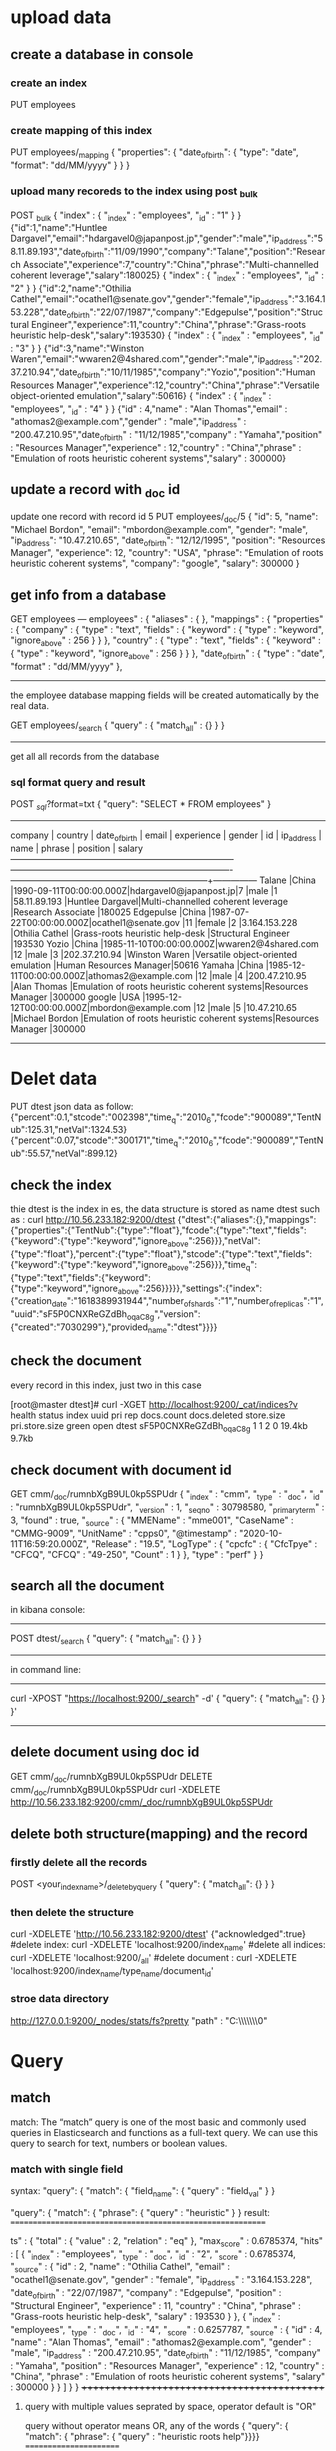 * upload data 


** create a database in console
*** create an index
PUT employees


*** create mapping of this index
PUT employees/_mapping
{ "properties": { "date_of_birth": { "type": "date", "format": "dd/MM/yyyy" } } }


*** upload many recoreds to the index using post _bulk
POST _bulk
{ "index" : { "_index" : "employees", "_id" : "1" } }
{"id":1,"name":"Huntlee Dargavel","email":"hdargavel0@japanpost.jp","gender":"male","ip_address":"58.11.89.193","date_of_birth":"11/09/1990","company":"Talane","position":"Research Associate","experience":7,"country":"China","phrase":"Multi-channelled coherent leverage","salary":180025}
{ "index" : { "_index" : "employees", "_id" : "2" } }
{"id":2,"name":"Othilia Cathel","email":"ocathel1@senate.gov","gender":"female","ip_address":"3.164.153.228","date_of_birth":"22/07/1987","company":"Edgepulse","position":"Structural Engineer","experience":11,"country":"China","phrase":"Grass-roots heuristic help-desk","salary":193530}
{ "index" : { "_index" : "employees", "_id" : "3" } }
{"id":3,"name":"Winston Waren","email":"wwaren2@4shared.com","gender":"male","ip_address":"202.37.210.94","date_of_birth":"10/11/1985","company":"Yozio","position":"Human Resources Manager","experience":12,"country":"China","phrase":"Versatile object-oriented emulation","salary":50616}
{ "index" : { "_index" : "employees", "_id" : "4" } }
{"id" : 4,"name" : "Alan Thomas","email" : "athomas2@example.com","gender" : "male","ip_address" : "200.47.210.95","date_of_birth" : "11/12/1985","company" : "Yamaha","position" : "Resources Manager","experience" : 12,"country" : "China","phrase" : "Emulation of roots heuristic coherent systems","salary" : 300000}

** update a record with _doc id
update one record with record id 5
PUT employees/_doc/5
{
  "id": 5,
  "name": "Michael Bordon",
  "email": "mbordon@example.com",
  "gender": "male",
  "ip_address": "10.47.210.65",
  "date_of_birth": "12/12/1995",
  "position": "Resources Manager",
  "experience": 12,
  "country": "USA",
  "phrase": "Emulation of roots heuristic coherent systems",
  "company": "google",
  "salary": 300000
}
** get info from a database
GET employees
---
employees" : {
    "aliases" : { },
    "mappings" : {
      "properties" : {
        "company" : {
          "type" : "text",
          "fields" : {
            "keyword" : {
              "type" : "keyword",
              "ignore_above" : 256
            }
          }
        },
        "country" : {
          "type" : "text",
          "fields" : {
            "keyword" : {
              "type" : "keyword",
              "ignore_above" : 256
            }
          }
        },
        "date_of_birth" : {
          "type" : "date",
          "format" : "dd/MM/yyyy"
        },
--------------
the employee database mapping fields will be created automatically by the real data.


GET employees/_search
{
    "query" : {
        "match_all" : {}
    }
}
---------
get all all records from the database


*** sql format query and result
POST /_sql/?format=txt
{ "query": "SELECT * FROM employees" }
--------------------------------------------------------------------------------------------------------------------------------------------------------
    company    |    country    |     date_of_birth      |         email         |  experience   |    gender     |      id       |  ip_address   |      name      |                   phrase                    |       position        |    salary     
---------------+---------------+------------------------+-----------------------+---------------+---------------+---------------+---------------+----------------+---------------------------------------------+-----------------------+---------------
Talane         |China          |1990-09-11T00:00:00.000Z|hdargavel0@japanpost.jp|7              |male           |1              |58.11.89.193   |Huntlee Dargavel|Multi-channelled coherent leverage           |Research Associate     |180025         
Edgepulse      |China          |1987-07-22T00:00:00.000Z|ocathel1@senate.gov    |11             |female         |2              |3.164.153.228  |Othilia Cathel  |Grass-roots heuristic help-desk              |Structural Engineer    |193530         
Yozio          |China          |1985-11-10T00:00:00.000Z|wwaren2@4shared.com    |12             |male           |3              |202.37.210.94  |Winston Waren   |Versatile object-oriented emulation          |Human Resources Manager|50616          
Yamaha         |China          |1985-12-11T00:00:00.000Z|athomas2@example.com   |12             |male           |4              |200.47.210.95  |Alan Thomas     |Emulation of roots heuristic coherent systems|Resources Manager      |300000         
google         |USA            |1995-12-12T00:00:00.000Z|mbordon@example.com    |12             |male           |5              |10.47.210.65   |Michael Bordon  |Emulation of roots heuristic coherent systems|Resources Manager      |300000         
------------------------------------------------------------------------------------------------------------------------------------------------


* Delet data
PUT dtest
json data as follow:
{"percent":0.1,"stcode":"002398","time_q":"2010_6","fcode":"900089","TentNub":125.31,"netVal":1324.53}
{"percent":0.07,"stcode":"300171","time_q":"2010_6","fcode":"900089","TentNub":55.57,"netVal":899.12}

** check the index 

thie dtest is the index in es,  the data structure is stored as name dtest such as :
 curl http://10.56.233.182:9200/dtest
 {"dtest":{"aliases":{},"mappings":{"properties":{"TentNub":{"type":"float"},"fcode":{"type":"text","fields":{"keyword":{"type":"keyword","ignore_above":256}}},"netVal":{"type":"float"},"percent":{"type":"float"},"stcode":{"type":"text","fields":{"keyword":{"type":"keyword","ignore_above":256}}},"time_q":{"type":"text","fields":{"keyword":{"type":"keyword","ignore_above":256}}}}},"settings":{"index":{"creation_date":"1618389931944","number_of_shards":"1","number_of_replicas":"1","uuid":"sF5P0CNXReGZdBh_oqaC8g","version":{"created":"7030299"},"provided_name":"dtest"}}}}

** check the document
every record in this index, just two in this case

[root@master dtest]# curl -XGET http://localhost:9200/_cat/indices?v
health status index                uuid                   pri rep docs.count docs.deleted store.size pri.store.size
green  open   dtest                sF5P0CNXReGZdBh_oqaC8g   1   1          2            0     19.4kb          9.7kb

** check document with document id
GET cmm/_doc/rumnbXgB9UL0kp5SPUdr
{
  "_index" : "cmm",
  "_type" : "_doc",
  "_id" : "rumnbXgB9UL0kp5SPUdr",
  "_version" : 1,
  "_seq_no" : 30798580,
  "_primary_term" : 3,
  "found" : true,
  "_source" : {
    "MMEName" : "mme001",
    "CaseName" : "CMMG-9009",
    "UnitName" : "cpps0",
    "@timestamp" : "2020-10-11T16:59:20.000Z",
    "Release" : "19.5",
    "LogType" : {
      "cpcfc" : {
        "CfcTpye" : "CFCQ",
        "CFCQ" : "49-250",
        "Count" : 1
      }
    },
    "type" : "perf"
  }
}



** search all the document
in kibana console:
-----------------------
POST dtest/_search
{
    "query": {
        "match_all": {}
    }
}
---------------
in command line:
--------------------------------------------------
curl -XPOST "https://localhost:9200/_search" -d'
  {
       "query": {
              "match_all": {}
                   }
                     }'
-------------------------------

** delete document using doc id
GET cmm/_doc/rumnbXgB9UL0kp5SPUdr
DELETE cmm/_doc/rumnbXgB9UL0kp5SPUdr
curl -XDELETE http://10.56.233.182:9200/cmm/_doc/rumnbXgB9UL0kp5SPUdr


** delete both structure(mapping) and the record
*** firstly delete all the records
POST <your_index_name>/_delete_by_query
{
    "query": {
        "match_all": {}
    }
} 

*** then delete the structure
curl -XDELETE 'http://10.56.233.182:9200/dtest'
{"acknowledged":true}
#delete index:         curl -XDELETE 'localhost:9200/index_name'
#delete all indices:   curl -XDELETE 'localhost:9200/_all'
#delete document   :   curl -XDELETE 'localhost:9200/index_name/type_name/document_id'

*** stroe data directory
http://127.0.0.1:9200/_nodes/stats/fs?pretty
"path" : "C:\\ProgramData\\Elastic\\Elasticsearch\\data\\nodes\\0"

* Query
** match  
match:  The “match” query is one of the most basic and commonly used queries in Elasticsearch and functions as a full-text query. 
We can use this query to search for text, numbers or boolean values.
***  match  with single field  
syntax:
"query": { "match": { "field_name": { "query" : "field_val" } }

"query": { "match": { "phrase": { "query" : "heuristic" } }
result:
===========================================================

ts" : {
    "total" : {
      "value" : 2,
      "relation" : "eq"
    },
    "max_score" : 0.6785374,
    "hits" : [
      {
        "_index" : "employees",
        "_type" : "_doc",
        "_id" : "2",
        "_score" : 0.6785374,
        "_source" : { "id" : 2, "name" : "Othilia Cathel", "email" : "ocathel1@senate.gov", "gender" : "female", "ip_address" : "3.164.153.228", "date_of_birth" : "22/07/1987", 
        "company" : "Edgepulse", "position" : "Structural Engineer", "experience" : 11, "country" : "China", "phrase" : "Grass-roots heuristic help-desk", "salary" : 193530 } }, 
      { "_index" : "employees", "_type" : "_doc",
        "_id" : "4",
        "_score" : 0.6257787,
        "_source" : {
          "id" : 4,
          "name" : "Alan Thomas", "email" : "athomas2@example.com", "gender" : "male", "ip_address" : "200.47.210.95", "date_of_birth" : "11/12/1985", "company" : "Yamaha", 
               "position" : "Resources Manager", "experience" : 12, "country" : "China", "phrase" : "Emulation of roots heuristic coherent systems", "salary" : 300000 } } ] } }
++++++++++++++++++++++++++++++++++++++++++++

**** query with multiple values seprated by space,  operator default is "OR"
query without operator means OR, any of the words
{ "query": { "match": { "phrase": { "query" : "heuristic roots help"}}}}
=======================

         "phrase" : "Grass-roots heuristic help-desk",
          "salary" : 193530
         "country" : "China",
          "phrase" : "Emulation of roots heuristic coherent systems",
          "salary" : 300000
        }


**** query operator  "AND"
POST employees/_search
{ "query": { "match": { "phrase": { "query" : "heuristic roots help", "operator" : "AND" } } } }
query phrase value has three words
===========
    "hits" : [
                "id" : 2,
          "name" : "Othilia Cathel", "email" : "ocathel1@senate.gov", "gender" : "female", "ip_address" : "3.164.153.228", "date_of_birth" : "22/07/1987", "company" : "Edgepulse", "position" : "Structural Engineer", "experience" : 11,
          "country" : "China", "phrase" : "Grass-roots heuristic help-desk", "salary" : 193530
        }
=========================================

*** multi match (match with multiple fields)
POST employees/_search
{ "query": { "multi_match": { "query" : "research help" , "fields": ["position","phrase"] } } }
=================
          "position" : "Research Associate",
          "phrase" : "Multi-channelled coherent leverage",
          },
      {
         "position" : "Structural Engineer",
          "phrase" : "Grass-roots heuristic help-desk", 
====================================================

*** query with  match_phrase
match_phrase means query the exact order and words in a fields
GET employees/_search
{ "query": { "match_phrase": { "phrase": { "query": "roots heuristic coherent" } } } }
-------------------------------------------------
          "phrase" : "Emulation of roots heuristic coherent systems",
----------------------------------------

**** slop parameter
 "query": { "match_phrase": { "phrase": { "query": "roots coherent", "slop": 1 } } }
 ============================= "phrase" : "Emulation of roots heuristic coherent systems", 


*** query with match_phrase_prefix
GET employees/_search
{
"_source": [ "phrase" ],
  "query": { "match_phrase_prefix": { "phrase": { "query": "roots heuristic co" } } } }
===============
  "_source" : { "phrase" : "Emulation of roots heuristic coherent systems" }


** query with range
POST employees/_search
{ "query": { "range" : { "experience" : { "gte" : 10, "lte" : 12 } } } }
------------------------------
_source" : {
          "phrase" : "Grass-roots heuristic help-desk",
          "experience" : 11
        }
       "_source" : { "phrase" : "Versatile object-oriented emulation", "experience" : 12 }

** query with term/terms

Term level queries are used to query structured data, which would usually be the exact values.
*** query with term
"query":  { "term":  { "gender": ["female"] }}   ### only one field, multiple fields with terms instead of term
"query":  { "term":  { "experience": 12 }} }
--------
reason": "[term] query does not support array of values",


*** query with terms
"query":  { "terms":  { "gender": ["female","male"] }}


*** term(s) VS. match
String fields can be of type text (treated as full text, like the body of an email), or keyword (treated as exact values, like an email address or a zip code). 
Exact values (like numbers, dates, and keywords) have the exact value specified in the field added to the inverted index in order to make them searchable.
However, text fields are analyzed. This means that their values are first passed through an analyzer to produce a list of terms, which are then added to the inverted index.
There are many ways to analyze text: the default standard analyzer drops most punctuation, breaks up text into individual words, and lower cases them.
 For instance, the standard analyzer would turn the string “Quick Brown Fox!” into the terms [quick, brown, fox].


** query with exists
    "query": { "exists": { "field": "company" } } 


** query with sources ids (internal structure)
POST employees/_search
{ "query": { "ids" : { "values" : ["1", "4"] } } }
================================
        "_source" : { "id" : 1, "name": "hunata .ll"}
        "_source" : { "id" : 4, "name": "Alan Thomas"}

** query with prefix of fileds_value
 GET employees/_search
{ "query": { "prefix": { "name": "al" } } }
"name" : "Alan Thomas",


** query with regular expression
"query": { "regexp": { "position": "res[a-z]*" } } }
"name" : "Huntlee Dargavel",
"position" : "Research Associate"

** query with fuzzy  
  "query": { "fuzzy": { "country": { "value": "Chnia", "fuzziness": "2" } } }
 "country" : "China",


** Boolean query (Compound query)
bool could use 4 fields of clause: 
must       The clause (query) must appear in matching documents and will contribute to the score
must_not
should     results may contain this should clause or not, contain this should clause results will get more score. 
filter

The bool query takes a more-matches-is-better approach, so the score from each matching must or should clause will be added together to provide the final _score for each document.

"query": { "bool": { "must_not": [ { "exists": { "field": "AB" } } ] }

*** query with filter and multimatch
GET employees/_search
{
    "query": {
      "bool": {
        "must":{
        "multi_match" : {
            "query" : "heursitic reserch",
            "fields": ["phrase","position"],
            "fuzziness": 2
        }},
        "filter" :  { "term":{ "experience": 7 } }
    }
    },
    "size": 10
}

*** compound boolean query
(company = Yamaha OR company = Yozio ) AND (position = manager OR position = associate ) AND (salary>=100000)

****  multi_match can't suffice AND
"query": { "multi_match": { "query" : "Yamaha Yozio manager associate" , "fields": ["company", "position" ] }}
-------------------------------------
      "_source" : {
          "company" : "Talane",        ### the company is not right
          "position" : "Research Associate"
        }
      },
      {
          "company" : "Yozio",
          "position" : "Human Resources Manager"
        }
      },
      {
          "company" : "Yamaha",
          "position" : "Resources Manager"                           
------------------------------------------------

**** query with boolean
GET employees/_search
{
    "_source": [ "company", "position"],
    "query":  {
    "bool": {
       "must":[
         { "match": { "company": { "query" : "Yamaha Yozio " } }},
         { "match": { "position":  { "query" : "manager associate" } } }
        ],
       "filter" :  { "range":{ "salary": { "gte": 100000 } } }
    }
    }
}
====================================
 "hits" : [
      {
        "_source" : {
          "company" : "Yamaha",
          "position" : "Resources Manager"
        }
      },
      {
        "_source" : {
          "company" : "Yozio",
          "position" : "Human Resources Manager"
        }
      }
    ]

---------------------------------------------------------

** sort 
*** default sorting(with _score)
"_score" field: This “_score” is computed by how well the query has matched using the default scoring methodologies of Elasticsearch.
clause within filter with no "_score" coputed.
When there is no sort parameter specified in the search request, Elasticsearch returns the document based on the descending values of the “_score” field. 

*** field sort
 "query": { "match": { "phrase":{ "query": "roots" } } },
 "sort": [ { "experience": { "order": "desc" } } ]   
============
     "_source" : {
          "id" : 4, "name" : "Alan Thomas", "email" : "athomas2@example.com", "gender" : "male", "ip_address" : "200.47.210.95", "date_of_birth" : "11/12/1985", "company" : "Yamaha",
          "position" : "Resources Manager", "experience" : 12, "country" : "China", "phrase" : "Emulation of roots heuristic coherent systems", "salary" : 300000
        },
        "sort" : [ 12 ] },
      {
        "_index" : "employees", "_type" : "_doc", "_id" : "2", "_score" : null, "_source" : { "id" : 2, "name" : "Othilia Cathel", "email" : "ocathel1@senate.gov", "gender" : "female",
          "ip_address" : "3.164.153.228", "date_of_birth" : "22/07/1987", "company" : "Edgepulse", "position" : "Structural Engineer", "experience" : 11, "country" : "China",
          "phrase" : "Grass-roots heuristic help-desk", "salary" : 193530 },
        "sort" : [ 11 ] }
======================

*** multiple fields sort
"sort": [
    { "experience": { "order": "desc" } },
    { "salary": { "order": "desc" } }
 ] 
sort will based on experience firstly, if experience is the same then sort based on salary


** Boosting Queries
there are requirements in the search criteria where we neeed to demote certain search results but don not want to 
omit them for the search results altogether.
-------------------------------------------
POST  employees/_search
{
    "query": {
    "boosting" : {
            "positive" : { "match": { "country": "china" } },
            "negative" : { "match": { "company": "Talane" } },
            "negative_boost" : 0.5
        } } } 
----------------
     {
        "_index" : "employees",
        "_type" : "_doc",
        "_id" : "4",
        "_score" : 0.105360515,
        "_source" : {
          "country" : "China",
          "name" : "Alan Thomas",
          "company" : "Yamaha"
        }
      },
      {
        "_index" : "employees",
        "_type" : "_doc",
        "_id" : "1",
        "_score" : 0.052680258,    ### score is 0.5 less than previous one, since Talane is in negative clause
        "_source" : {
          "country" : "China",
          "name" : "Huntlee Dargavel",
          "company" : "Talane"
        }
      }
    ]
===============================================

*** multiple boosting query with boolean
GET employees/_search
{
  "query": {
    "boosting": {
      "positive": { "bool":
                          { "should": [ { "match": { "country": { "query": "usa" } } },
                                        { "range": { "experience": { "gte": 10 } } } ]
                  } },
      "negative": { "match": { "gender": "female" } },
      "negative_boost": 0.5
    } } }

** query string
POST employees/_search
{
  "query": {
    "query_string": {
      "query": "(roots heuristic systems) OR (enigneer~) OR (salary:(>=10000 AND <=52000)) ",
      "fields": [
        "position",
        "phrase^3"
      ]
    }
  }

** Function Score Queries

The function_score query enables us to change the score of the documents that are returned by a query. The function_score
 query requires a query and one or more functions to compute the score.
score function could be used to contribute to calculate the _score with some mode.
***  functions Syntax using filter and weight
GET employees/_search
{
"_source": ["position","phrase"], 
  "query": {
    "function_score": { "query": { "match": { "position": "manager" } }, # query score is es's own algorithm
      "functions": [
        { "filter": { "match": { "phrase": "coherent" } },    #id4_or_score ,id5_or_score  *2
          "weight": 2
        },
        { "filter": { "match": { "phrase": "emulation" } },  #id4_or_score ,id5_or_score, id3_or_score  *10 
          "weight": 10
        }
      ],
      "score_mode": "multiply",   ####this means function's weight * es'own score will make final _scor *2 or *10 
      "boost": "5",              ##### all match id_score * 5
      "boost_mode": "multiply"
    }
  }
}
----------------------
  "hits" : [
      {
        "_index" : "employees",
        "_type" : "_doc",
        "_id" : "4",
        "_score" : 55.981613,
        "_source" : {
          "phrase" : "Emulation of roots heuristic coherent systems",
          "position" : "Resources Manager"
        }
      },
      {
        "_index" : "employees",
        "_type" : "_doc",
        "_id" : "5",
        "_score" : 55.981613,
        "_source" : {
          "phrase" : "Emulation of roots heuristic coherent systems",
          "position" : "Resources Manager"
        }
      },
      {
        "_index" : "employees",
        "_type" : "_doc",
        "_id" : "3",
        "_score" : 23.459919,
        "_source" : {
          "phrase" : "Versatile object-oriented emulation",
          "position" : "Human Resources Manager"
        } } ] } }
====================================
**** orginal score
"hits" : [
      {
        "_index" : "employees",
        "_type" : "_doc",
        "_id" : "4",
        "_score" : 0.5598161,
        "_source" : {
          "phrase" : "Emulation of roots heuristic coherent systems",
          "position" : "Resources Manager"
        }
      },
      {
        "_index" : "employees",
        "_type" : "_doc",
        "_id" : "5",
        "_score" : 0.5598161,
        "_source" : {
          "phrase" : "Emulation of roots heuristic coherent systems",
          "position" : "Resources Manager"
        }
      },
      {
        "_index" : "employees",
        "_type" : "_doc",
        "_id" : "3",
        "_score" : 0.46919838,
        "_source" : {
          "phrase" : "Versatile object-oriented emulation",
          "position" : "Human Resources Manager"
        }
      }
    ]
  }
}
**** score_mode
score_mode specifies how the computed scores are combined:

multiply     scores are multiplied (default)
sum          scores are summed
avg          scores are averaged 
max          maximum score is used
min          minimum score is used 
first        the first function that has a matching filter is applied


**** boost_mode
multiply     scores are multiplied (default)
sum          scores are summed
avg          scores are averaged 
max          maximum score is used
min          minimum score is used 
replace      override the es's own query's score with boots's score

*** function with script in query
------------
GET employees/_search
{
  "_source": [
    "name",
    "experience",
    "salary"
  ],
  "query": {
    "function_score": {
      "query": {
        "match_all": { }  #### get all the records, 
      },
      "functions": [
        {
          "script_score": {
            "script": {
              "source": "(doc['salary'].value/doc['experience'].value)/1000"
            } } } ],
     "boost_mode": "replace"  ## use scripts' calculation result as final score no related to orginal es query score
    } } }
----------------------
"hits" : [
      {
        "_index" : "employees",
        "_type" : "_doc",
        "_id" : "1",
        "_score" : 25.0,  #### 180025/7/1000 = 25
        "_source" : {
          "name" : "Huntlee Dargavel",
          "experience" : 7,
          "salary" : 180025
        }
      },
###########

*** 
*** function_score with field_value_factor

We can make use of a field from the document to influence the score by using the “field_value_factor” function. This is in some ways a simple alternative to “script_score”. In our example, let us make use of the “experience” field value to influence our score as below

GET employees/_search
{
  "_source": ["name","experience"], 
    "query": {
        "function_score": {
            "field_value_factor": {
                "field": "experience", ### _score= square( experence.vale * 0.5 )       
                 "factor": 0.5,
                "modifier": "square",
                "missing": 1
            }
        }
    }
}

--------------
       "_score" : 36.0,  square (12 *0.5) =36
        "_source" : { "name" : "Winston Waren",
          "experience" : 12
-----------------------------

*** function_score: Decay Functions
### salary is baseline is 200000, and scale is +-30000, that salary is (170000,230000) will get highest score, and make
## out of range salary very low score
GET employees/_search
{
  "_source": [
    "name",
    "salary"
  ],
  "query": {
    "function_score": {
      "query": {
        "match_all": {}
      },
      "functions": [
       {
         "gauss": {
           "salary": {
             "origin": 200000,
             "scale": 30000
           }
         }
       }
      ],
      "boost_mode": "replace"
    }
  }
}
----------------------------------
   {
        "_index" : "employees",
        "_type" : "_doc",
        "_id" : "1",
        "_score" : 0.7354331,    #### this is the normal es query score which is in range
        "_source" : {
          "name" : "Huntlee Dargavel",
          "salary" : 180025
        } },
      {
        "_index" : "employees",
        "_type" : "_doc",
        "_id" : "4",
        "_score" : 4.5208726E-4,    ####out of range score is much less than in range score, it will be decayed very obviously
        "_source" : {
          "name" : "Alan Thomas",
          "salary" : 300000
        } },
----------------------------------

* _msearch Query
normally we use _search to execute one clause in es.
on order to execute multiple clause in es, _msearch used instead.
=====================
GET cmm/_msearch
{"index": "cmm"}
{"query": {"match_all": {}}}
===============================
note every clause must withine one line, it can't seprated as many lines.
the first clause means which index to search, the second should be the query clause.


===========
GET my-index-000001/_msearch
{ }      ### this means use my-index-000001 as index
{"query" : {"match" : { "message": "this is a test"}}}   ### search message with "this is a test" in index my-index-000001
{"index": "my-index-000002"}       #### use my-index-000002 as index
{"query" : {"match_all" : {}}}     #### search all in index my-index-000002
=============================



* parent document
===================================
"_source" : {
          "document_type" : {
            "name" : "post"
          },
          "post_title" : "Angel Has Fallen"
        }
      },
      {
        "_index" : "post-comments",
        "_type" : "_doc",
        "_id" : "2",
        "_score" : 1.0,
        "_source" : {
          "document_type" : {
            "name" : "post"
          },
          "post_title" : "Beauty and the beast - a nice movie"
        }


* Aggregations
an aggregation summarize your data as metrics, statistics, or other analytics.

three categories of aggregation
Metric : aggregations that calculate metircs, such as a sum or average from fied values.
Bucket : aggregations that group documents into buckets, also called bins based on filed values, ranges, or other criteria
Pipeline: aggregations that take input from other aggregations instead of documents or fields


** Metrics aggregations
    Avg
    Max
    Min
    Sum
    Rate
    Top metrics
    Percentiles
nly:
    Scripted metric
    Value count
    Weighted avg





** bucket aggregation

*** terms agrregation
"terms": {  "field":  <fieldname>}
A multi-bucket value source based aggregation where buckets are dynamically built - one per unique value.
console input
=============
GET _search
{
  "aggs": {
    "my-agg-name": {
      "terms": {
        "field": "FailCount"
      }
    }
  }}
===============

output
========================
"aggregations" : {
    "my-agg-name" : {
      "doc_count_error_upper_bound" : 3181,
      "sum_other_doc_count" : 168806,
      "buckets" : [
        {
          "key" : 0,
          "doc_count" : 471039
        },
        {
          "key" : 1,
          "doc_count" : 86119
        },
        {
          "key" : 2,
          "doc_count" : 2339
        },

==================================

*** Size

The size parameter can be set to define how many term buckets should be returned out of the overall terms list. By default, the node coordinating the search process will request each shard to provide its own top size term buckets and once all shards respond, it will reduce the results to the final list that will then be returned to the client. This means that if the number of unique terms is greater than size, the returned list is slightly off and not accurate
console input
=============
GET cmm/_search
{
  "aggs": {
    "my-agg-name": {
      "terms": {
        "field": "FailCount",
        "size": 2
      }
    }
  }}
===============

output
========================
"aggregations" : {
    "my-agg-name" : {
      "doc_count_error_upper_bound" : 3181,
      "sum_other_doc_count" : 168806,
      "buckets" : [
        {
          "key" : 0,
          "doc_count" : 471039
        },
        {
          "key" : 1,
          "doc_count" : 86119
        },
==================================


***  nested aggs
"aggs":{
        "L1":{
            "date_histogram":{
                "field":"@timestamp",   ####L1 aggs bucket key will be timestamp and next to one is 1h plus
                "fixed_interval":"1h",
                "time_zone":"UTC",
                "min_doc_count":1
            },
             "aggs":{  ### 1h of teimestamp in bucket L1,
                "FailCount":{
                    "terms":{
                        "field":"CFC",   ####bucket key is CFC's different value
                        "order":{ "avg_field_failcount":"desc" }, ## descendant order, top avg_field_faicount
                        "size":5                ## 5 top avg_feield_failcount value will be selected in the group of CFC
                    },
                    "aggs":{
                        "avg_field_failcount":{
                            "avg":{
                                "field":"FailCount"   #### bucket key will be avg value of FailCount
                            }
                        }
                    }
                }
      }}

====================
"aggregations" : {
    "L1" : {
      "buckets" : [
        {
          "key_as_string" : "2020-10-11T14:00:00.000Z",
          "key" : 1602424800000,
          "doc_count" : 225,
          "FailCount" : {
            "doc_count_error_upper_bound" : -1,
            "sum_other_doc_count" : 183,
            "buckets" : [
              {
                "key" : 15,      ####CFC value
                "doc_count" : 6,
                "avg_field_failcount" : {
                  "value" : 129.0      ##### top1
                }
              },
              {
                "key" : 43,
                "doc_count" : 6,
                "avg_field_failcount" : {
                  "value" : 54.0      #### top2
                }
              },
===================================

***  different cfc code as bucket1, then every 10s, then calculate the percentage 
------------------------
"aggs": {
    "lEV1": {
      "terms": {
        "field" : "CFC", 
        "size" : 100},
    
      "aggs":{
       "dat_aggs": {
        "date_histogram": {
          "field": "@timestamp",
          "fixed_interval": "10s",
          "min_doc_count": 1
        },
        "aggs":{
             "l2":  {
               "terms":{
      "script": "doc['SucCount'].value * 10000/ (doc['FailCount'].value + doc['SucCount'].value) "
               }
             }
                    }
-------------------
result:
+++++++++++
"aggregations" : {
    "lEV1" : {
      "doc_count_error_upper_bound" : 0,
      "sum_other_doc_count" : 0,
      "buckets" : [
        {
          "key" : 1,   ##### CFC code 1
          "doc_count" : 9,   #### 9 10s interval timestamp
          "dat_aggs" : {
            "buckets" : [
              {
                "key_as_string" : "2020-10-11T14:00:10.000Z",
                "key" : 1602424810000,
                "doc_count" : 1,   ### only 1 failcount since it's the smallest sample interval
                "l2" : {
                  "doc_count_error_upper_bound" : 0,
                  "sum_other_doc_count" : 0,
                  "buckets" : [
                    {
                      "key" : "7702",    ##### successful rate 77.02%
                      "doc_count" : 1
                    }
                  ]
                }
              },
              {
                "key_as_string" : "2020-10-11T14:00:20.000Z",
                "key" : 1602424820000,
                "doc_count" : 1,
                "l2" : {
                  "doc_count_error_upper_bound" : 0,
                  "sum_other_doc_count" : 0,
                  "buckets" : [
                    {
                      "key" : "7692",
                      "doc_count" : 1
                    }
                  ]
                }
              },
+++++++++++++++++++++++++++++++++++++++++++++

*** pipeline aggregation
the pipeline use parent aggs to generate a new value
**** cumulative_sum
======================================
POST /sales/_search
{
  "size": 0,
  "aggs": {
    "sales_per_month": {
      "date_histogram": {
        "field": "date",
        "calendar_interval": "month"
      },
      "aggs": {
        "sales": {
          "sum": {
            "field": "price"
          }
        },
        "cumulative_sales": {  
          "cumulative_sum": {
            "buckets_path": "sales" #### paraent aggs sales as bucket path to calculate the cumulative_sum for every next one
    } } } } } }
=======================================================
result:
++++++++++++
 "aggregations": {
      "sales_per_month": {
         "buckets": [
            {
               "key_as_string": "2015/01/01 00:00:00",
               "doc_count": 3,
               "sales": { "value": 550.0 },
               "cumulative_sales": { "value": 550.0 }
            },
            {
               "key_as_string": "2015/02/01 00:00:00",
               "doc_count": 2,
                "sales": { "value": 60.0 },
               "cumulative_sales": { "value": 610.0 }
            },
            { "key_as_string": "2015/03/01 00:00:00",
               "doc_count": 2,
               "sales": { "value": 375.0 },
               "cumulative_sales": { "value": 985.0 }
+++++++++++++++++++++


**** bucket_sort using bucket name in aggregation
Syntax:
"<bucket_sort_name>" :{
  "bucket_sort": {
    "sort": [
      { "sort_field_1": { "order": "asc" } },   
      { "sort_field_2": { "order": "desc" } },
      "sort_field_3"
    ],
    "from": 1, ### the basic result from index 1
    "size": 3  ## total results
  }
}
----------
POST /sales/_search
{
  "size": 0,
  "aggs": {
    "sales_per_month": {
      "date_histogram": {
        "field": "date",
        "calendar_interval": "month"
      },
      "aggs": {
        "total_sales": {
          "sum": {
            "field": "price"
          }
        },
        "sales_bucket_sort": {
          "bucket_sort": {
            "sort": [
              { "total_sales": { "order": "desc" } }  ### total_sales is the aggregation bucket name 
            ],
            "size": 3                                
          } } } } } }
----------------------

#### all total_sales in decendant value, top 3 monthly sales
{
   "aggregations": {
      "sales_per_month": {
         "buckets": [
            {
               "key_as_string": "2015/01/01 00:00:00",
               "key": 1420070400000,
               "doc_count": 3,
               "total_sales": {
                   "value": 550.0
               }
            },
            {
               "key_as_string": "2015/03/01 00:00:00",
               "key": 1425168000000,
               "doc_count": 2,
               "total_sales": {
                   "value": 375.0
               },
            },
            {
               "key_as_string": "2015/02/01 00:00:00",
               "key": 1422748800000,
               "doc_count": 2,
               "total_sales": {
                   "value": 60.0
               },
            }
         ]
      }
   }
}
-----------------------
**** bucket_script
Syntax:
"<bucket_script_name>" :{
  "bucket_script": {
      "buckets_path": {
#           "<params name in scriipt>":  "<aggreation bucket name>"
              "gain":  "sum_gain",
               "year": "sum_year"
              },
      "script": "params.gain/params.year "
                   }
               },

  


*** bucket_sort with pipeline name(generated from the bucket_script)
#####################
 
"aggs": {
     "fundmanager": {
      "terms": { "field": "fd_manager.keyword",
      "size":   26324   #### here the size is important, or it will not be the total data
      },
      "aggs": {
           "ocpu_mang": { "avg": { "field": "fd_man_time" } },
           "sum_gain": { "sum": { "field": "gainMargin" } },
           "sum_year": { "sum": { "field": "f_totaltime"  } },
           "year-percentage": {
                     "bucket_script": {
                        "buckets_path": {
                          "gain":  "sum_gain",
                           "year": "sum_year"
                     },
                    "script": "params.gain/params.year "
                   }
               },
           "sales_bucket_sort": {
              "bucket_sort": {
            "sort": [
              { "year-percentage": { "order": "desc" } }  ### bucket_sort using pipeline name in the aggregation
            ],
            "size": 20  ### get top 20 of the year-percentage
          } }
         }


*** nested level 2 aggs field  
  "aggs": {
        "sales_per_month":{
            "date_histogram":{ "field":"@timestamp", "fixed_interval":"10s", "time_zone":"UTC", "min_doc_count":1 },
            "aggs": {
             "Procedure": { "terms":{ "field":"LogType.cpMaf.Procedure.keyword", "size":4 } },
             "total_fails": { "sum": { "field": "LogType.cpMaf.Fail" } },
             "totals": { "sum": { "field": "LogType.cpMaf.Total" } },
             "fail-percentage": {
                 "bucket_script": {
                    "buckets_path": {
                      "fail":  "total_fails",
                       "total": "totals"
                 },
                "script": "params.fail/params.total * 100"
               }
           }
           } }   
================================
"aggregations" : {
    "sales_per_month" : {
      "buckets" : [
        {
          "key_as_string" : "2020-10-11T14:00:00.000Z",
          "key" : 1602424800000,
          "doc_count" : 38,
          "Procedure" : {
            "doc_count_error_upper_bound" : 0,
            "sum_other_doc_count" : 34,
            "buckets" : [
              {
                "key" : "Attach",
                "doc_count" : 1
              },
              {
                "key" : "Cancel Location",
                "doc_count" : 1
              },
              {
                "key" : "Context Release",
                "doc_count" : 1
              },
              {
                "key" : "Context Request",
                "doc_count" : 1
              }
            ]
          },
          "totals" : {
            "value" : 23607.0
          },
          "total_fails" : {
            "value" : 292.0
          },
          "fail-percentage" : {
            "value" : 1.2369212521709663
          }
        },

*** nested pipeline aggregation and sorting
pipeline generation then sort using pipeline
pipeline generation of fail-percentage which is a scrpit calculated two fields total and fail 

"aggs": {
        "sales_per_month_L1":{
            "date_histogram":{ "field":"@timestamp", "fixed_interval":"10s", "time_zone":"UTC", "min_doc_count":1 },
             "aggs": {
              "Procedure_L2": {
                 "terms":{
                        "field":"LogType.cpMaf.Procedure.keyword",
                        "size":3
                  },
                "aggs": { 
                 "Maf_total_L3":   { "avg": {     "field": "LogType.cpMaf.Total"    } },
                 "Maf_fail_L3": { "avg": {      "field": "LogType.cpMaf.Fail"   }},
                 "fail-percentage_L3": {
                       "bucket_script": {
                         "buckets_path": {
                          "fail":  "Maf_fail_L3",
                           "total": "Maf_total_L3"
                 },
                  "script": "params.fail/params.total * 100"
                 }
                },
                "final_sort": {  "bucket_sort": { "sort": [ {"fail-percentage": {"order": "desc"}}      ] } }
               #### bucket_sort with pipeline "fail-percentage"
              }            
            }
              
           }  
        }   
   },
###########################
    {
       
          "LogType" : {
            "cpMaf" : {
              "PerSec" : 0,
              "Total" : 4,     ##LogType.cpMaf.Total
              "Success" : 3,
              "Percent" : 0.0,
              "Fail" : 1,      ##LogType.cpMaf.Fail
              "Procedure" : "SGS Page Request CS STMSI" ###LogType.cpMaf.Procedure.keyword
            }
          }
        },
        "fields" : {
          "@timestamp" : [
            "2020-10-11T14:00:00.000Z"
          ]
        }
      },

--------------------------
       {
          "key_as_string" : "2020-10-11T14:00:20.000Z",
          "key" : 1602424820000,
          "doc_count" : 36,
          "Procedure" : {
            "doc_count_error_upper_bound" : 0,
            "sum_other_doc_count" : 33,
            "buckets" : [ { "key" : "Attach", "doc_count" : 1, "L3" : { "value" : 78.0 }, "L3_p" : { "value" : 18.0 },
                "fail-percentage" : { "value" : 23.076923076923077 } },
              { "key" : "Cancel Location", "doc_count" : 1, "L3" : { "value" : 162.0 }, "L3_p" : { "value" : 0.0 }, "fail-percentage" : { "value" : 0.0 } },
              { "key" : "Context Release", "doc_count" : 1, "L3" : { "value" : 8924.0 }, "L3_p" : { "value" : 0.0 }, "fail-percentage" : { "value" : 0.0 } }
            ]
          }

*** nested aggregation search  
POST /sales/_search
{
    "size": 0,
    "aggs" : {
        "sales_per_month" : {
            "date_histogram" : { "field" : "date", "interval" : "month" }, ##L1 bucket based on date per month
            "aggs": {
                "total_sales": { "sum": { "field": "price" } }, ####aggs L2 total_sales
                "t-shirts": {                                   ####aggs L2 t-shirts 
                     "filter": { "term": { "type": "t-shirt" } },
                     "aggs": { "sales": { "sum": { "field": "price" } } }
                 },
                "t-shirt-percentage": {                       #####aggs L2 t-shirt-percentage
                    "bucket_script": {
                        "buckets_path": {
                          "tShirtSales": "t-shirts>sales",
                          "totalSales": "total_sales"
                        },
                        "script": "params.tShirtSales / params.totalSales * 100"
                    }
                }
            }
        } } }

*** count the aggregation doc_count in bucketes
GET /cars/transactions/_search
{
    "size" : 0,
    "aggs" : {
        "colors" : {
            "terms" : {
              "field" : "color",
              "order": {
                "_count" : "asc" 
              }
            }
        }
    }
}

*** count a filed number
"aggs" : {
        "types_count" : { "value_count" :
         { "field" : "fcode.keyword" } }
    } 


*** state the aggregation's nested aggreation
keyword is "stats_bucket"
"aggs": {
    "stockL1": {
      "terms": {
        "field": "stcode.keyword",
         "order":{ "num_L2":"asc" },
        "size": 1126269
      },
      "aggs":{
        "num_L2":{
           "sum":{ "field":"TentNub" }
        }
      }
    },
    "sum_stat_buck": {
      "stats_bucket": {
        "buckets_path": "stockL1>num_L2" 
      }
    }
  }
===================================
......
     {
          "key" : "000725",
          "doc_count" : 1301,
          "num_L2" : {
            "value" : 590455.9006035272
          }
        }
      ]
    },
    "sum_stat_buck" : {
      "count" : 4313,
      "min" : 0.0,
      "max" : 590455.9006035272,
      "avg" : 5143.283038988998,
      "sum" : 2.2182979747159548E7
    }
  }
}

* kibana consle VS. curl
  all operation to es(POST DELETE GET) could be passed to es via kibana console or curl

** in kibana console:
-----------------------
POST dtest/_search
{ "query": { "match_all": {} } } 
----------------------------
DELETE cmm/_doc/rumnbXgB9UL0kp5SPUdr


** curl command line:
--------------------------------------------------
curl -XPOST "http://localhost:9200/_search" -d'
  { "query": { "match_all": {} } }'
-------------------------------

curl -XDELETE http://10.56.233.182:9200/cmm/_doc/rumnbXgB9UL0kp5SPUdr


*** curl exectute complicate clause using file
 curl -XGET  http://10.56.233.182:9200/dtest/_search -H "Content-Type: application/json" -d @js_f.txt

js_f.txt stored the query clause
-------
[root@master fdds]# cat js_f.txt
{
  "query": {
      "exists":{
               "field": "LogType"
        }
  }
}
----------------------------

*  es search results field
  "took" : 2,               ## how much time(in seconds) did the search take 
  "timed_out" : false,      ## waiting for result timeout or not, should be false, or the result is no accurate
  "_shards" : {
    "total" : 1,
    "successful" : 1,
    "skipped" : 0,
    "failed" : 0
  },

** shard 
Each shard is an instance of Lucene index, which you can think of as a self-contianed search
engine that indexes and handles queries for a subset of the data in an Elasticsearch cluster


** "track_total_hits": true option
GET dtest/_search
{
  "size": 0,
    "track_total_hits": true,
  "query": { "bool": { "must":[ { "exists": { "field": "time_q" } } ] } } } 
-----------------------------------------------
"hits" : {
    "total" : { "value" : 492176, "relation" : "eq" },
####gets all the document number is 492176


**** "track_total_hits" default is false
in default the hits value is 10000
  "hits" : {
    "total" : { "value" : 10000, "relation" : "gte" },


GET dtest/_search
{
  "size": 0,
    "track_total_hits": true,
  "query": {
    "bool": { "must":[ { "match": { "time_q": { "query" : "2010_12" }}} ] } }
}
===============================================
  "hits" : {
    "total" : {
      "value" : 19061
      "relation" : "gte"
    }

* logstash and elasticsearch
su fund -c bin/elasticsearch > nohup.out 2>&1
** logstash configuration
*** logstash startup command
bin/logstash --verbose -f dtoest
-- path.data <dir/path>  ### this is optinal

***  logstash configuration directory
these input  filter output section could be in different files within the configration directory or all-in-one file dd.conf

[root@master fdds]# cat dtest/dd.conf
============================================
input {
  file {
    path => "/root/Downloads/fdds/logstash_work/input/*"
    start_position => "beginning"
    sincedb_path => "/root/Downloads/fdds/logstash_work/sin/*"
    sincedb_write_interval => 15
    codec => json {charset => "UTF-8"}
  }
}

filter {
     mutate {
        remove_field => ["@version", "message", "path", "host", "@timestamp"]
      }
}

output {
    stdout {}
     elasticsearch {
      hosts => ["10.56.233.182:9200"]
      index => "dtest"
    }
}

======================================================

logstash will monitor the input->file->path, if there's any change to it, logstash will synchronize content to elasticsearch

**** json file as input
[root@master fdds]# head /root/Downloads/fdds/logstash_work/input/fin_res_3_50
{"key":"600519", "doc_count":1679, "stValue_L2":7505325.098679543, "holdst_L2":6756.859968742356,  "rank":1,  "time_qt":"2020_3"}
{"key":"601318", "doc_count":1158, "stValue_L2":5182594.7011060715, "holdst_L2":74888.14988593198,  "rank":2,  "time_qt":"2020_3"}
{"key":"600276", "doc_count":1182, "stValue_L2":3741176.2489744425, "holdst_L2":40651.78003027104,  "rank":3,  "time_qt":"2020_3"}
{"key":"000858", "doc_count":742, "stValue_L2":3375430.7229230404, "holdst_L2":29299.709926519543,  "rank":4,  "time_qt":"2020_3"}


**** netsted fields in es
{"timestamp": "2020-10-30 03:22:38", "olc": {"Total_Ltnc": 0, "Total_HighW": 0, "Total_Rcv": 2159, "Total_RspSucc": 2158, "Total_RspFail": 0, "Total_Discard": 0}, "CaseName": "CMMG-9007", "MMEName": "mme001", "Release": "20.0", "UnitName": "dbs3"}
{"timestamp": "2020-10-30 03:22:38", "olc": {"DB": 0, "RdReq": 1073, "RdRsp": 0, "WrReq": 1028, "WrRsp": 0, "DelReq": 1, "GenCmd": 1}, "CaseName": "CMMG-9007", "MMEName": "mme001", "Release": "20.0", "UnitName": "dbs3"}
{"timestamp": "2020-10-30 03:22:38", "olc": {"DB": 1, "RdReq": 1086, "RdRsp": 0, "WrReq": 1023, "WrRsp": 0, "DelReq": 6, "GenCmd": 1}, "CaseName": "CMMG-9007", "MMEName": "mme001", "Release": "20.0", "UnitName": "dbs3"}
{"timestamp": "2020-10-30 03:22:38", "olc": {"Sum_RdReq": 2159, "Sum_RdRsp": 0, "Sum_WrReq": 2051, "Sum_WrRsp": 0, "Sum_DelReq": 7, "Sum_GenCmd": 2}, "CaseName": "CMMG-9007", "MMEName": "mme001", "Release": "20.0", "UnitName": "dbs3"}

here field "olc" or field "olc.Total_Ltnc" could be refer to
POST cmm/_search
{ "query": { "exists":{ "field": "olc" } } }
------------
{
        "_index" : "cmm",
        "_type" : "_doc",
        "_id" : "fMN2-HgB6I4yarDqwbov",
        "_score" : 1.0,
        "_source" : {
          "type" : "perf",
          "@timestamp" : "2020-10-30T03:22:16.000Z",
          "Release" : "20.0",
          "MMEName" : "mme001",
          "olc" : {
            "HighW" : 4371,
            "Proc" : 213,
            "Rcv" : 48,
            "RspSucc" : 48,
            "Discard" : 0,
            "Ltnc" : 4,
            "RspFail" : 0
          },
          "UnitName" : "dbs3",
          "CaseName" : "CMMG-9004"
        }
      },
      {
        "_index" : "cmm",
        "_type" : "_doc",
        "_id" : "tcN2-HgB6I4yarDqwbgt",
        "_score" : 1.0,
        "_source" : {
          "type" : "perf",
          "@timestamp" : "2020-10-30T03:22:39.000Z",
          "Release" : "20.0",
          "MMEName" : "mme001",
          "olc" : {
            "HighW" : 314,
            "Proc" : 214,
            "Rcv" : 24,
            "RspSucc" : 24,
            "Discard" : 0,
            "Ltnc" : 7,
            "RspFail" : 0
          },
          "UnitName" : "dbs3",
          "CaseName" : "CMMG-9004"
        }
      },
-------------------------------
or 
{ "query": { "exists":{ "field": "olc.HighW" } } }

